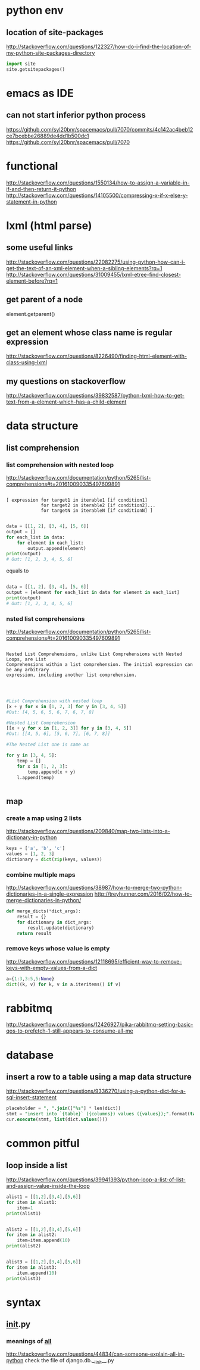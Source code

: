 
* python env

** location of site-packages
http://stackoverflow.com/questions/122327/how-do-i-find-the-location-of-my-python-site-packages-directory

#+BEGIN_SRC python
import site
site.getsitepackages()
#+END_SRC
* emacs as IDE

** can not start inferior python process
https://github.com/syl20bnr/spacemacs/pull/7070/commits/4c142ac4beb12ce7bcebbe26889de4dd1b500dc1
https://github.com/syl20bnr/spacemacs/pull/7070
* functional
http://stackoverflow.com/questions/1550134/how-to-assign-a-variable-in-if-and-then-return-it-python
http://stackoverflow.com/questions/14105500/compressing-x-if-x-else-y-statement-in-python
* lxml (html parse)
** some useful links
http://stackoverflow.com/questions/22082275/using-python-how-can-i-get-the-text-of-an-xml-element-when-a-sibling-elements?rq=1
http://stackoverflow.com/questions/31009455/lxml-etree-find-closest-element-before?rq=1

** get parent of a node
element.getparent()
** get an element whose class name is regular expression
http://stackoverflow.com/questions/8226490/finding-html-element-with-class-using-lxml
** my questions on stackoverflow
http://stackoverflow.com/questions/39832587/python-lxml-how-to-get-text-from-a-element-which-has-a-child-element
* data structure
** list comprehension
*** list comprehension with nested loop
http://stackoverflow.com/documentation/python/5265/list-comprehensions#t=201610090335497609891
#+BEGIN_SRC example

[ expression for target1 in iterable1 [if condition1]
             for target2 in iterable2 [if condition2]...
             for targetN in iterableN [if conditionN] ]

#+END_SRC

#+BEGIN_SRC python
data = [[1, 2], [3, 4], [5, 6]]
output = []
for each_list in data:
    for element in each_list:
        output.append(element)
print(output)
# Out: [1, 2, 3, 4, 5, 6]
#+END_SRC
equals to
#+BEGIN_SRC python

data = [[1, 2], [3, 4], [5, 6]]
output = [element for each_list in data for element in each_list]
print(output)
# Out: [1, 2, 3, 4, 5, 6]

#+END_SRC
*** nsted list comprehensions
http://stackoverflow.com/documentation/python/5265/list-comprehensions#t=201610090335497609891
#+BEGIN_SRC example

 Nested List Comprehensions, unlike List Comprehensions with Nested Loops, are List
 Comprehensions within a list comprehension. The initial expression can be any arbitrary
 expression, including another list comprehension.


#+END_SRC

#+BEGIN_SRC python

#List Comprehension with nested loop
[x + y for x in [1, 2, 3] for y in [3, 4, 5]]
#Out: [4, 5, 6, 5, 6, 7, 6, 7, 8]

#Nested List Comprehension
[[x + y for x in [1, 2, 3]] for y in [3, 4, 5]]
#Out: [[4, 5, 6], [5, 6, 7], [6, 7, 8]]

#The Nested List one is same as

for y in [3, 4, 5]:
    temp = []
    for x in [1, 2, 3]:
        temp.append(x + y)
    l.append(temp)


#+END_SRC
** map
*** create a map using 2 lists
http://stackoverflow.com/questions/209840/map-two-lists-into-a-dictionary-in-python
#+BEGIN_SRC python
keys = ['a', 'b', 'c']
values = [1, 2, 3]
dictionary = dict(zip(keys, values))
#+END_SRC
*** combine multiple maps
http://stackoverflow.com/questions/38987/how-to-merge-two-python-dictionaries-in-a-single-expression
http://treyhunner.com/2016/02/how-to-merge-dictionaries-in-python/
#+BEGIN_SRC python
def merge_dicts(*dict_args):
    result = {}
    for dictionary in dict_args:
        result.update(dictionary)
    return result
#+END_SRC
*** remove keys whose value is empty
http://stackoverflow.com/questions/12118695/efficient-way-to-remove-keys-with-empty-values-from-a-dict
#+BEGIN_SRC python
a={1:3,3:5,5:None}
dict((k, v) for k, v in a.iteritems() if v)
#+END_SRC
* rabbitmq
http://stackoverflow.com/questions/12426927/pika-rabbitmq-setting-basic-qos-to-prefetch-1-still-appears-to-consume-all-me
* database
** insert a row to a table using a map data structure
http://stackoverflow.com/questions/9336270/using-a-python-dict-for-a-sql-insert-statement
#+BEGIN_SRC sql
placeholder = ", ".join(["%s"] * len(dict))
stmt = "insert into `{table}` ({columns}) values ({values});".format(table=table_name, columns=",".join(dict.keys()), values=placeholder)
cur.execute(stmt, list(dict.values()))
#+END_SRC
* common pitful
** loop inside a list
http://stackoverflow.com/questions/39941393/python-loop-a-list-of-list-and-assign-value-inside-the-loop
#+BEGIN_SRC python :results output
alist1 = [[1,2],[3,4],[5,6]]
for item in alist1:
    item=1
print(alist1)


alist2 = [[1,2],[3,4],[5,6]]
for item in alist2:
    item=item.append(10)
print(alist2)


alist3 = [[1,2],[3,4],[5,6]]
for item in alist3:
    item.append(10)
print(alist3)

#+END_SRC

#+RESULTS:
: [[1, 2], [3, 4], [5, 6]]
: [[1, 2, 10], [3, 4, 10], [5, 6, 10]]
: [[1, 2, 10], [3, 4, 10], [5, 6, 10]]
* syntax
** __init__.py
*** meanings of __all__
http://stackoverflow.com/questions/44834/can-someone-explain-all-in-python
check the file of django.db.__iinit__.py 
